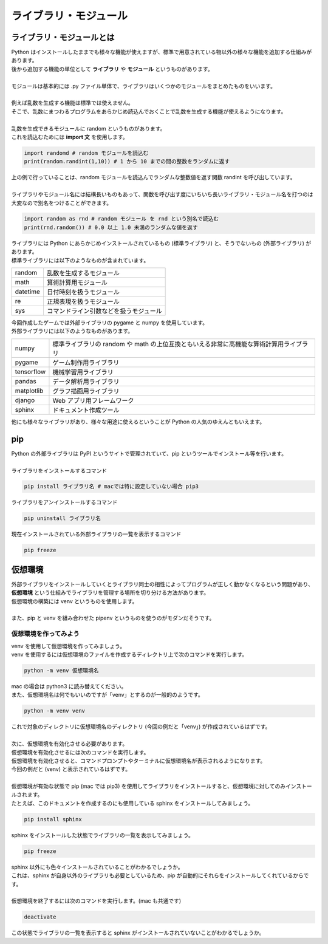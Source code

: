 ***********************************************************
ライブラリ・モジュール
***********************************************************

ライブラリ・モジュールとは
###########################################################

.. line-block::
    :class: mb0

    Python はインストールしたままでも様々な機能が使えますが、標準で用意されている物以外の様々な機能を追加する仕組みがあります。
    後から追加する機能の単位として **ライブラリ** や **モジュール** というものがあります。

    モジュールは基本的には .py ファイル単体で、ライブラリはいくつかのモジュールをまとめたものをいいます。

    例えば乱数を生成する機能は標準では使えません。
    そこで、乱数にまつわるプログラムをあらかじめ読込んでおくことで乱数を生成する機能が使えるようになります。

    乱数を生成できるモジュールに random というものがあります。
    これを読込むためには **import 文** を使用します。

.. code-block:: python

    import randomd # random モジュールを読込む
    print(random.randint(1,10)) # 1 から 10 までの間の整数をランダムに返す

.. line-block::
    :class: mb0

    上の例で行っていることは、random モジュールを読込んでランダムな整数値を返す関数 randint を呼び出しています。

    ライブラリやモジュール名には結構長いものもあって、関数を呼び出す度にいちいち長いライブラリ・モジュール名を打つのは大変なので別名をつけることができます。

.. code-block:: python

    import random as rnd # random モジュール を rnd という別名で読込む
    print(rnd.random()) # 0.0 以上 1.0 未満のランダムな値を返す

.. line-block::
    :class: mb0

    ライブラリには Python にあらかじめインストールされているもの (標準ライブラリ) と、そうでないもの (外部ライブラリ) があります。
    標準ライブラリには以下のようなものが含まれています。

+-------------+---------------------------------------------------------------------------------------------+
|random       |  乱数を生成するモジュール                                                                   |
+-------------+---------------------------------------------------------------------------------------------+
|math         |  算術計算用モジュール                                                                       |
+-------------+---------------------------------------------------------------------------------------------+
|datetime     |  日付時刻を扱うモジュール                                                                   |
+-------------+---------------------------------------------------------------------------------------------+
|re           |  正規表現を扱うモジュール                                                                   |
+-------------+---------------------------------------------------------------------------------------------+
|sys          |  コマンドライン引数などを扱うモジュール                                                     |
+-------------+---------------------------------------------------------------------------------------------+

.. line-block::
    :class: mb0

    今回作成したゲームでは外部ライブラリの pygame と numpy を使用しています。
    外部ライブラリには以下のようなものがあります。

+-------------+---------------------------------------------------------------------------------------------+
|numpy        |  標準ライブラリの random や math の上位互換ともいえる非常に高機能な算術計算用ライブラリ     |
+-------------+---------------------------------------------------------------------------------------------+
|pygame       |  ゲーム制作用ライブラリ                                                                     |
+-------------+---------------------------------------------------------------------------------------------+
|tensorflow   |  機械学習用ライブラリ                                                                       |
+-------------+---------------------------------------------------------------------------------------------+
|pandas       |  データ解析用ライブラリ                                                                     |
+-------------+---------------------------------------------------------------------------------------------+
|matplotlib   |  グラフ描画用ライブラリ                                                                     |
+-------------+---------------------------------------------------------------------------------------------+
|django       |  Web アプリ用フレームワーク                                                                 |
+-------------+---------------------------------------------------------------------------------------------+
|sphinx       |  ドキュメント作成ツール                                                                     |
+-------------+---------------------------------------------------------------------------------------------+

.. line-block::
    :class: mb0

    他にも様々なライブラリがあり、様々な用途に使えるということが Python の人気のゆえんともいえます。




pip
###########################################################

.. line-block::
    :class: mb0

    Python の外部ライブラリは PyPI というサイトで管理されていて、pip というツールでインストール等を行います。

    ライブラリをインストールするコマンド

.. code-block:: python

    pip install ライブラリ名 # macでは特に設定していない場合 pip3

.. line-block::
    :class: mb0

    ライブラリをアンインストールするコマンド

.. code-block::

    pip uninstall ライブラリ名

.. line-block::
    :class: mb0

    現在インストールされている外部ライブラリの一覧を表示するコマンド

.. code-block::

    pip freeze


仮想環境
###########################################################

.. line-block::

    外部ライブラリをインストールしていくとライブラリ同士の相性によってプログラムが正しく動かなくなるという問題があり、 **仮想環境** という仕組みでライブラリを管理する場所を切り分ける方法があります。
    仮想環境の構築には venv というものを使用します。

    また、pip と venv を組み合わせた pipenv というものを使うのがモダンだそうです。

仮想環境を作ってみよう
***********************************************************

.. line-block::
    :class: mb0

    venv を使用して仮想環境を作ってみましょう。
    venv を使用するには仮想環境のファイルを作成するディレクトリ上で次のコマンドを実行します。

.. code-block::

    python -m venv 仮想環境名

.. line-block::
    :class: mb0

    mac の場合は python3 に読み替えてください。
    また、仮想環境名は何でもいいのですが「venv」とするのが一般的のようです。

.. code-block::

    python -m venv venv

.. line-block::
    :class: mb0

    これで対象のディレクトリに仮想環境名のディレクトリ (今回の例だと「venv」) が作成されているはずです。

    次に、仮想環境を有効化させる必要があります。
    仮想環境を有効化させるには次のコマンドを実行します。

.. code-block:: none
    :caption: Windows

    venv\Scripts\activete

.. code-block:: none
    :caption: mac

    . venv/bin/activate

.. line-block::
    :class: mb0

    仮想環境を有効化させると、コマンドプロンプトやターミナルに仮想環境名が表示されるようになります。
    今回の例だと (venv) と表示されているはずです。

    仮想環境が有効な状態で pip (mac では pip3) を使用してライブラリをインストールすると、仮想環境に対してのみインストールされます。
    たとえば、このドキュメントを作成するのにも使用している sphinx をインストールしてみましょう。

.. code-block::

    pip install sphinx

.. line-block::
    :class: mb0

    sphinx をインストールした状態でライブラリの一覧を表示してみましょう。

.. code-block::

    pip freeze

.. line-block::
    :class: mb0

    sphinx 以外にも色々インストールされていることがわかるでしょうか。
    これは、sphinx が自身以外のライブラリも必要としているため、pip が自動的にそれらをインストールしてくれているからです。

    仮想環境を終了するには次のコマンドを実行します。(mac も共通です)

.. code-block::

    deactivate

.. line-block::

    この状態でライブラリの一覧を表示すると sphinx がインストールされていないことがわかるでしょうか。
